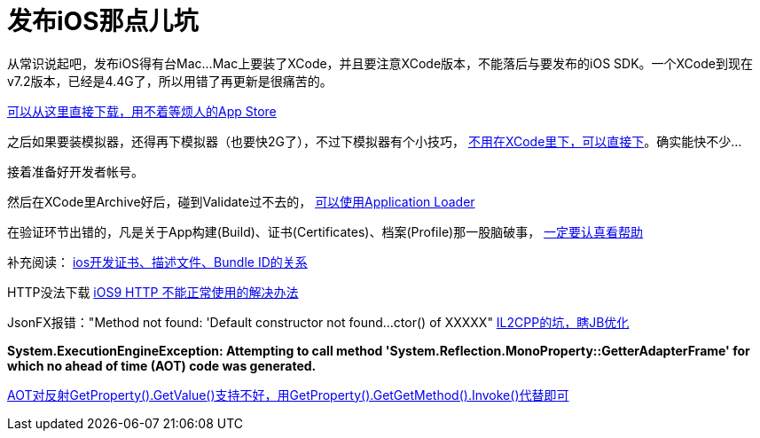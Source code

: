 = 发布iOS那点儿坑
:hp-tags: ios
:hp-alt-title: public suck ios


从常识说起吧，发布iOS得有台Mac...Mac上要装了XCode，并且要注意XCode版本，不能落后与要发布的iOS SDK。一个XCode到现在v7.2版本，已经是4.4G了，所以用错了再更新是很痛苦的。

https://developer.apple.com/xcode/download/[可以从这里直接下载，用不着等烦人的App Store]

之后如果要装模拟器，还得再下模拟器（也要快2G了），不过下模拟器有个小技巧， http://stackoverflow.com/questions/29058229/download-xcode-simulator-directly[不用在XCode里下，可以直接下]。确实能快不少...

接着准备好开发者帐号。

然后在XCode里Archive好后，碰到Validate过不去的， https://developer.apple.com/library/ios/documentation/LanguagesUtilities/Conceptual/iTunesConnect_Guide/Chapters/UploadingBinariesforanApp.html[可以使用Application Loader]

在验证环节出错的，凡是关于App构建(Build)、证书(Certificates)、档案(Profile)那一股脑破事， https://developer.apple.com/library/ios/documentation/IDEs/Conceptual/AppDistributionGuide/MaintainingCertificates/MaintainingCertificates.html[一定要认真看帮助]

补充阅读：
http://www.jianshu.com/p/21ebca8cadf6[ios开发证书、描述文件、Bundle ID的关系]


HTTP没法下载
https://segmentfault.com/a/1190000002933776[iOS9 HTTP 不能正常使用的解决办法]


JsonFX报错："Method not found: 'Default constructor not found...ctor() of XXXXX"
http://blog.csdn.net/huutu/article/details/43986079[IL2CPP的坑，瞎JB优化]


**System.ExecutionEngineException: Attempting to call method 'System.Reflection.MonoProperty::GetterAdapterFrame' for which no ahead of time (AOT) code was generated.**

http://forum.unity3d.com/threads/118515-HOTween-a-fast-and-powerful-Unity-tween-engine/page15?p=891614&viewfull=1#post891614[AOT对反射GetProperty().GetValue()支持不好，用GetProperty().GetGetMethod().Invoke()代替即可]
